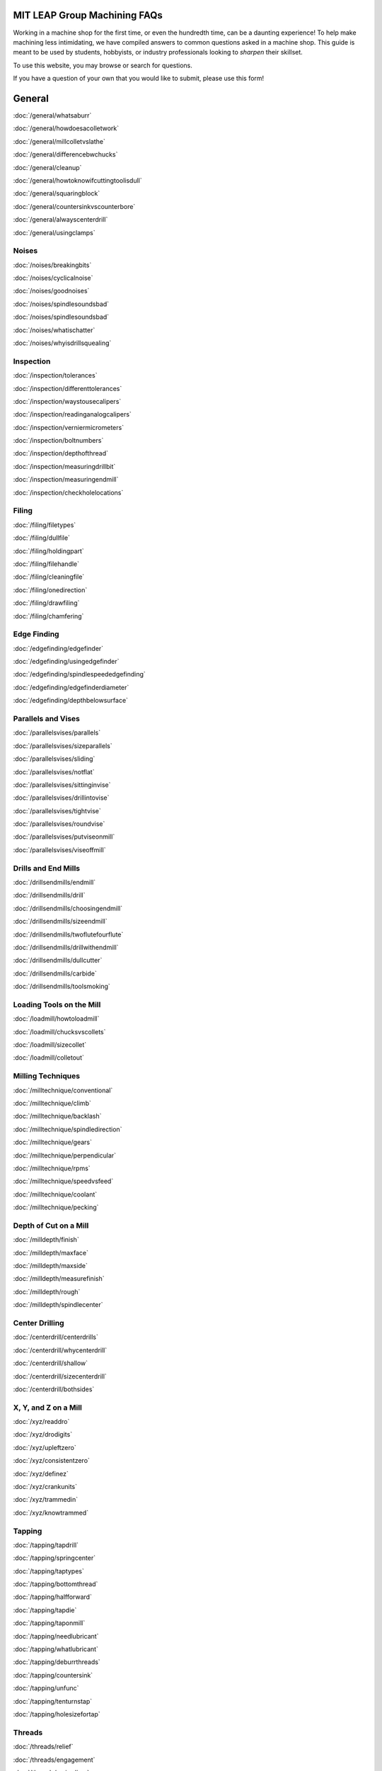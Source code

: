MIT LEAP Group Machining FAQs
==========================

Working in a machine shop for the first time, 
or even the hundredth time, can be a daunting experience! 
To help make machining less intimidating, we have compiled 
answers to common questions asked in a machine shop. This guide 
is meant to be used by students, hobbyists, or industry professionals
looking to *sharpen* their skillset.

To use this website, you may browse or search for questions. 

If you have a question of your own that you would like to submit, please use this form!

**General**
=======

:doc:`/general/whatsaburr`

:doc:`/general/howdoesacolletwork`

:doc:`/general/millcolletvslathe`

:doc:`/general/differencebwchucks`

:doc:`/general/cleanup`

:doc:`/general/howtoknowifcuttingtoolisdull`

:doc:`/general/squaringblock`

:doc:`/general/countersinkvscounterbore`

:doc:`/general/alwayscenterdrill`

:doc:`/general/usingclamps`



**Noises**
---------

:doc:`/noises/breakingbits`

:doc:`/noises/cyclicalnoise`

:doc:`/noises/goodnoises`

:doc:`/noises/spindlesoundsbad`

:doc:`/noises/spindlesoundsbad`

:doc:`/noises/whatischatter`

:doc:`/noises/whyisdrillsquealing`



**Inspection**
-----------

:doc:`/inspection/tolerances`

:doc:`/inspection/differenttolerances`

:doc:`/inspection/waystousecalipers`

:doc:`/inspection/readinganalogcalipers`

:doc:`/inspection/verniermicrometers`

:doc:`/inspection/boltnumbers`

:doc:`/inspection/depthofthread`

:doc:`/inspection/measuringdrillbit`

:doc:`/inspection/measuringendmill`

:doc:`/inspection/checkholelocations`



**Filing**
----------

:doc:`/filing/filetypes`

:doc:`/filing/dullfile`

:doc:`/filing/holdingpart`

:doc:`/filing/filehandle`

:doc:`/filing/cleaningfile`

:doc:`/filing/onedirection`

:doc:`/filing/drawfiling`

:doc:`/filing/chamfering`



**Edge Finding**
-------------

:doc:`/edgefinding/edgefinder`

:doc:`/edgefinding/usingedgefinder`

:doc:`/edgefinding/spindlespeededgefinding`

:doc:`/edgefinding/edgefinderdiameter`

:doc:`/edgefinding/depthbelowsurface`


**Parallels and Vises**
--------------

:doc:`/parallelsvises/parallels`

:doc:`/parallelsvises/sizeparallels`

:doc:`/parallelsvises/sliding`

:doc:`/parallelsvises/notflat`

:doc:`/parallelsvises/sittinginvise`

:doc:`/parallelsvises/drillintovise`

:doc:`/parallelsvises/tightvise`

:doc:`/parallelsvises/roundvise`

:doc:`/parallelsvises/putviseonmill`

:doc:`/parallelsvises/viseoffmill`



**Drills and End Mills**
------------------

:doc:`/drillsendmills/endmill`

:doc:`/drillsendmills/drill`

:doc:`/drillsendmills/choosingendmill`

:doc:`/drillsendmills/sizeendmill`

:doc:`/drillsendmills/twoflutefourflute`

:doc:`/drillsendmills/drillwithendmill`

:doc:`/drillsendmills/dullcutter`

:doc:`/drillsendmills/carbide`

:doc:`/drillsendmills/toolsmoking`


**Loading Tools on the Mill**
---------------

:doc:`/loadmill/howtoloadmill`

:doc:`/loadmill/chucksvscollets`

:doc:`/loadmill/sizecollet`

:doc:`/loadmill/colletout`

.. _millingtechniques:

**Milling Techniques**
-----------------

:doc:`/milltechnique/conventional`

:doc:`/milltechnique/climb`

:doc:`/milltechnique/backlash`

:doc:`/milltechnique/spindledirection`

:doc:`/milltechnique/gears`

:doc:`/milltechnique/perpendicular`

:doc:`/milltechnique/rpms`

:doc:`/milltechnique/speedvsfeed`

:doc:`/milltechnique/coolant`

:doc:`/milltechnique/pecking`



**Depth of Cut on a Mill**
---------------

:doc:`/milldepth/finish`

:doc:`/milldepth/maxface`

:doc:`/milldepth/maxside`

:doc:`/milldepth/measurefinish`

:doc:`/milldepth/rough`

:doc:`/milldepth/spindlecenter`



**Center Drilling**
-----------

:doc:`/centerdrill/centerdrills`

:doc:`/centerdrill/whycenterdrill`

:doc:`/centerdrill/shallow`

:doc:`/centerdrill/sizecenterdrill`

:doc:`/centerdrill/bothsides`



**X, Y, and Z on a Mill**
-----------

:doc:`/xyz/readdro`

:doc:`/xyz/drodigits`

:doc:`/xyz/upleftzero`

:doc:`/xyz/consistentzero`

:doc:`/xyz/definez`

:doc:`/xyz/crankunits`

:doc:`/xyz/trammedin`

:doc:`/xyz/knowtrammed`


**Tapping**
-----------

:doc:`/tapping/tapdrill`

:doc:`/tapping/springcenter`

:doc:`/tapping/taptypes`

:doc:`/tapping/bottomthread`

:doc:`/tapping/halfforward`

:doc:`/tapping/tapdie`

:doc:`/tapping/taponmill`

:doc:`/tapping/needlubricant`

:doc:`/tapping/whatlubricant`

:doc:`/tapping/deburrthreads`

:doc:`/tapping/countersink`

:doc:`/tapping/unfunc`

:doc:`/tapping/tenturnstap`

:doc:`/tapping/holesizefortap`


**Threads**
------------

:doc:`/threads/relief`

:doc:`/threads/engagement`

:doc:`/threads/majordiam`

:doc:`/threads/whychamferthread`

:doc:`/threads/chamferthreadsize`



**Chips**
-----------

:doc:`/chips/chiplook`

:doc:`/chips/stringers`



**Lathe Set-Up**
------------

:doc:`/lathestart/colletsvschucks`

:doc:`/lathestart/stickout`

:doc:`/lathestart/stickoutmore`

:doc:`/lathestart/colletintolathe`

:doc:`/lathestart/spindledirectionlathe`

:doc:`/lathestart/changespeed`

:doc:`/lathestart/nospin`

:doc:`/lathestart/center`

:doc:`/lathestart/centertailstock`

:doc:`/lathestart/toolheight`

:doc:`/lathestart/latheparts`

:doc:`/lathestart/lathetools`

:doc:`/lathestart/belowcenter`


**Lathe Techniques**
-----------

:doc:`/lathe/depthofcut`

:doc:`/lathe/finishfeed`

:doc:`/lathe/finishstock`

:doc:`/lathe/surfacefinish`

:doc:`/lathe/concentricity`

:doc:`/lathe/runout`

:doc:`/lathe/tailstockback`

:doc:`/lathe/readdrolathe`

:doc:`/lathe/readout`


